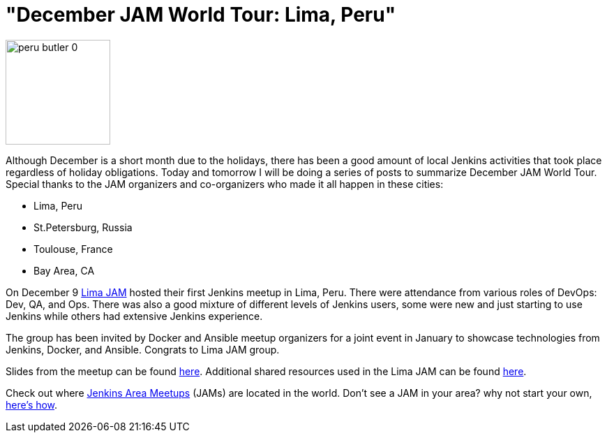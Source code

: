= "December JAM World Tour:  Lima, Peru"
:page-tags: general , meetup ,jenkinsci
:page-author: alyssat

image::/sites/default/files/images/peru-butler_0.jpeg[,150]

Although December is a short month due to the holidays, there has been a good
amount of local Jenkins activities that took place regardless of holiday
obligations. Today and tomorrow I will be doing a series of posts to summarize
December JAM World Tour. Special thanks to the JAM organizers and co-organizers
who made it all happen in these cities:

* Lima, Peru
* St.Petersburg, Russia
* Toulouse, France
* Bay Area, CA

On December 9 https://www.meetup.com/Lima-Jenkins-Area-Meetup/[Lima JAM]
hosted their first Jenkins meetup in Lima, Peru. There were attendance from
various roles of DevOps: Dev, QA, and Ops. There was also a good mixture of
different levels of Jenkins users, some were new and just starting to use
Jenkins while others had extensive Jenkins experience.

The group has been invited by Docker and Ansible meetup organizers for a joint
event in January to showcase technologies from Jenkins, Docker, and Ansible.
Congrats to Lima JAM group.

Slides from the meetup can be found
https://speakerdeck.com/eddumelendez/peru-jam-intro[here]. Additional shared resources used in
the Lima JAM can be found https://jenkinsperu.github.io/[here].

Check out where https://www.meetup.com/pro/Jenkins/[Jenkins Area Meetups]
(JAMs) are located in the world. Don't see a JAM in your area? why not start
your own, https://wiki.jenkins.io/display/JENKINS/Jenkins+Area+Meetup[here's
how].
